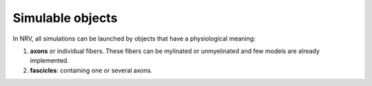 =================
Simulable objects
=================

In NRV, all simulations can be launched by objects that have a physiological meaning:

1. **axons** or individual fibers. These fibers can be mylinated or unmyelinated and few models are already implemented.
2. **fascicles**: containing one or several axons. 